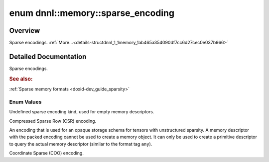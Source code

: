 .. index:: pair: enum; sparse_encoding
.. _doxid-structdnnl_1_1memory_1ab465a354090df7cc6d27cec0e037b966:

enum dnnl::memory::sparse_encoding
==================================

Overview
~~~~~~~~

Sparse encodings. :ref:`More...<details-structdnnl_1_1memory_1ab465a354090df7cc6d27cec0e037b966>`

.. ref-code-block:: cpp
	:class: doxyrest-overview-code-block

	#include <dnnl.hpp>

	enum sparse_encoding
	{
	    :ref:`undef<doxid-structdnnl_1_1memory_1ab465a354090df7cc6d27cec0e037b966af31ee5e3824f1f5e5d206bdf3029f22b>`  = dnnl_sparse_encoding_undef,
	    :ref:`csr<doxid-structdnnl_1_1memory_1ab465a354090df7cc6d27cec0e037b966a1f8c50db95e9ead5645e32f8df5baa7b>`    = dnnl_csr,
	    :ref:`packed<doxid-structdnnl_1_1memory_1ab465a354090df7cc6d27cec0e037b966af59dcd306ec32930f1e78a1d82280b48>` = dnnl_packed,
	    :ref:`coo<doxid-structdnnl_1_1memory_1ab465a354090df7cc6d27cec0e037b966a03a6ff0db560bbdbcd4c86cd94b35971>`    = dnnl_coo,
	};

.. _details-structdnnl_1_1memory_1ab465a354090df7cc6d27cec0e037b966:

Detailed Documentation
~~~~~~~~~~~~~~~~~~~~~~

Sparse encodings.



.. rubric:: See also:

:ref:`Sparse memory formats <doxid-dev_guide_sparsity>`

Enum Values
-----------

.. index:: pair: enumvalue; undef
.. _doxid-structdnnl_1_1memory_1ab465a354090df7cc6d27cec0e037b966af31ee5e3824f1f5e5d206bdf3029f22b:

.. ref-code-block:: cpp
	:class: doxyrest-title-code-block

	undef

Undefined sparse encoding kind, used for empty memory descriptors.

.. index:: pair: enumvalue; csr
.. _doxid-structdnnl_1_1memory_1ab465a354090df7cc6d27cec0e037b966a1f8c50db95e9ead5645e32f8df5baa7b:

.. ref-code-block:: cpp
	:class: doxyrest-title-code-block

	csr

Compressed Sparse Row (CSR) encoding.

.. index:: pair: enumvalue; packed
.. _doxid-structdnnl_1_1memory_1ab465a354090df7cc6d27cec0e037b966af59dcd306ec32930f1e78a1d82280b48:

.. ref-code-block:: cpp
	:class: doxyrest-title-code-block

	packed

An encoding that is used for an opaque storage schema for tensors with unstructured sparsity. A memory descriptor with the packed encoding cannot be used to create a memory object. It can only be used to create a primitive descriptor to query the actual memory descriptor (similar to the format tag ``any``).

.. index:: pair: enumvalue; coo
.. _doxid-structdnnl_1_1memory_1ab465a354090df7cc6d27cec0e037b966a03a6ff0db560bbdbcd4c86cd94b35971:

.. ref-code-block:: cpp
	:class: doxyrest-title-code-block

	coo

Coordinate Sparse (COO) encoding.

